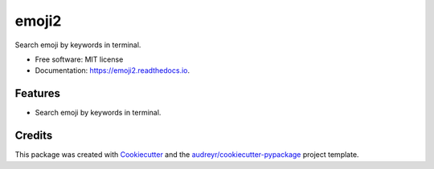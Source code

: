 =====
emoji2
=====


.. image:: https://img.shields.io/pypi/v/emoji2.svg
        :target: https://pypi.python.org/pypi/emoji2

.. image:: https://img.shields.io/travis/lonsty/emoji.svg
        :target: https://travis-ci.org/lonsty/emoji

.. image:: https://readthedocs.org/projects/emoji2/badge/?version=latest
        :target: https://emoji2.readthedocs.io/en/latest/?badge=latest
        :alt: Documentation Status




Search emoji by keywords in terminal.


* Free software: MIT license
* Documentation: https://emoji2.readthedocs.io.


Features
--------

* Search emoji by keywords in terminal.

Credits
-------

This package was created with Cookiecutter_ and the `audreyr/cookiecutter-pypackage`_ project template.

.. _Cookiecutter: https://github.com/audreyr/cookiecutter
.. _`audreyr/cookiecutter-pypackage`: https://github.com/audreyr/cookiecutter-pypackage
